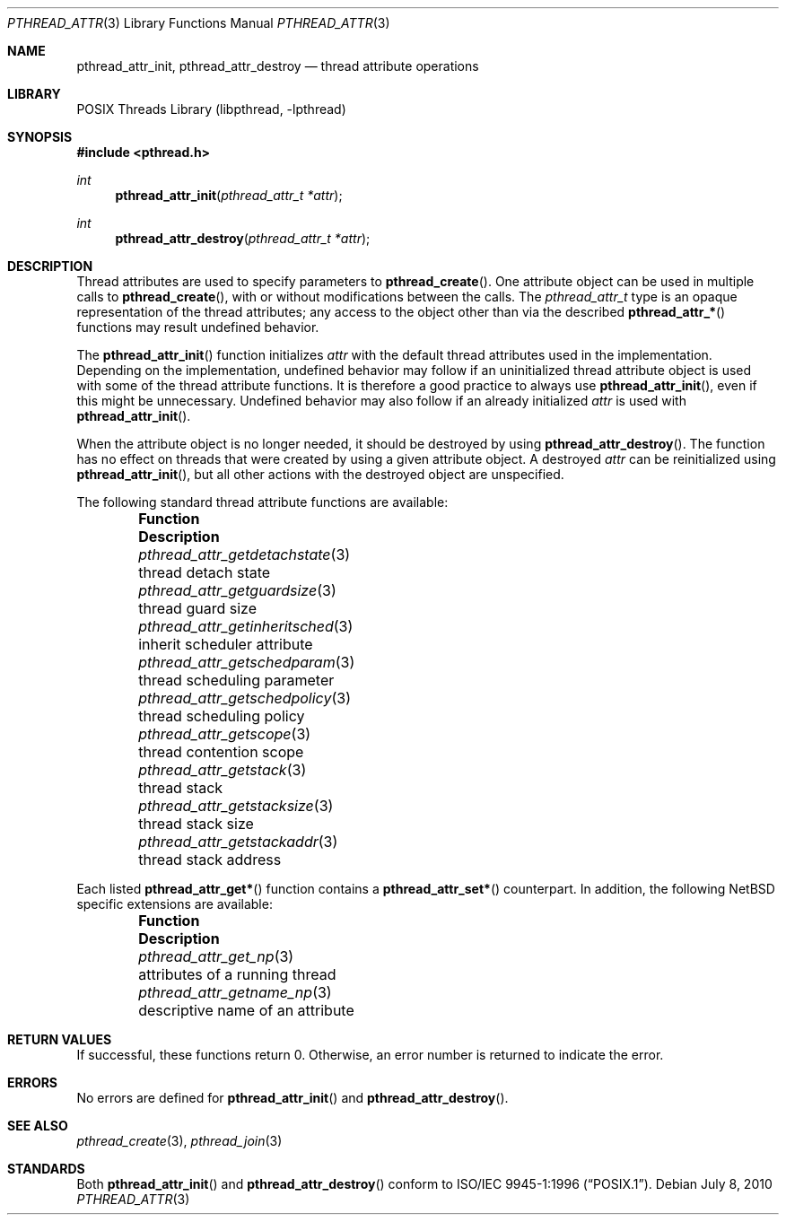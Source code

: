.\"	$NetBSD: pthread_attr.3,v 1.19 2010/07/08 06:47:49 jruoho Exp $
.\"
.\" Copyright (c) 2002, 2010 The NetBSD Foundation, Inc.
.\" All rights reserved.
.\"
.\" Redistribution and use in source and binary forms, with or without
.\" modification, are permitted provided that the following conditions
.\" are met:
.\" 1. Redistributions of source code must retain the above copyright
.\"    notice, this list of conditions and the following disclaimer.
.\" 2. Redistributions in binary form must reproduce the above copyright
.\"    notice, this list of conditions and the following disclaimer in the
.\"    documentation and/or other materials provided with the distribution.
.\"
.\" THIS SOFTWARE IS PROVIDED BY THE NETBSD FOUNDATION, INC. AND CONTRIBUTORS
.\" ``AS IS'' AND ANY EXPRESS OR IMPLIED WARRANTIES, INCLUDING, BUT NOT LIMITED
.\" TO, THE IMPLIED WARRANTIES OF MERCHANTABILITY AND FITNESS FOR A PARTICULAR
.\" PURPOSE ARE DISCLAIMED.  IN NO EVENT SHALL THE FOUNDATION OR CONTRIBUTORS
.\" BE LIABLE FOR ANY DIRECT, INDIRECT, INCIDENTAL, SPECIAL, EXEMPLARY, OR
.\" CONSEQUENTIAL DAMAGES (INCLUDING, BUT NOT LIMITED TO, PROCUREMENT OF
.\" SUBSTITUTE GOODS OR SERVICES; LOSS OF USE, DATA, OR PROFITS; OR BUSINESS
.\" INTERRUPTION) HOWEVER CAUSED AND ON ANY THEORY OF LIABILITY, WHETHER IN
.\" CONTRACT, STRICT LIABILITY, OR TORT (INCLUDING NEGLIGENCE OR OTHERWISE)
.\" ARISING IN ANY WAY OUT OF THE USE OF THIS SOFTWARE, EVEN IF ADVISED OF THE
.\" POSSIBILITY OF SUCH DAMAGE.
.\"
.\" Copyright (C) 2000 Jason Evans <jasone@FreeBSD.org>.
.\" All rights reserved.
.\"
.\" Redistribution and use in source and binary forms, with or without
.\" modification, are permitted provided that the following conditions
.\" are met:
.\" 1. Redistributions of source code must retain the above copyright
.\"    notice(s), this list of conditions and the following disclaimer as
.\"    the first lines of this file unmodified other than the possible
.\"    addition of one or more copyright notices.
.\" 2. Redistributions in binary form must reproduce the above copyright
.\"    notice(s), this list of conditions and the following disclaimer in
.\"    the documentation and/or other materials provided with the
.\"    distribution.
.\"
.\" THIS SOFTWARE IS PROVIDED BY THE COPYRIGHT HOLDER(S) ``AS IS'' AND ANY
.\" EXPRESS OR IMPLIED WARRANTIES, INCLUDING, BUT NOT LIMITED TO, THE
.\" IMPLIED WARRANTIES OF MERCHANTABILITY AND FITNESS FOR A PARTICULAR
.\" PURPOSE ARE DISCLAIMED.  IN NO EVENT SHALL THE COPYRIGHT HOLDER(S) BE
.\" LIABLE FOR ANY DIRECT, INDIRECT, INCIDENTAL, SPECIAL, EXEMPLARY, OR
.\" CONSEQUENTIAL DAMAGES (INCLUDING, BUT NOT LIMITED TO, PROCUREMENT OF
.\" SUBSTITUTE GOODS OR SERVICES; LOSS OF USE, DATA, OR PROFITS; OR
.\" BUSINESS INTERRUPTION) HOWEVER CAUSED AND ON ANY THEORY OF LIABILITY,
.\" WHETHER IN CONTRACT, STRICT LIABILITY, OR TORT (INCLUDING NEGLIGENCE
.\" OR OTHERWISE) ARISING IN ANY WAY OUT OF THE USE OF THIS SOFTWARE,
.\" EVEN IF ADVISED OF THE POSSIBILITY OF SUCH DAMAGE.
.\"
.\" $FreeBSD: src/lib/libpthread/man/pthread_attr.3,v 1.11 2002/09/16 19:29:28 mini Exp $
.\"
.Dd July 8, 2010
.Dt PTHREAD_ATTR 3
.Os
.Sh NAME
.Nm pthread_attr_init ,
.Nm pthread_attr_destroy
.Nd thread attribute operations
.Sh LIBRARY
.Lb libpthread
.Sh SYNOPSIS
.In pthread.h
.Ft int
.Fn pthread_attr_init "pthread_attr_t *attr"
.Ft int
.Fn pthread_attr_destroy "pthread_attr_t *attr"
.Sh DESCRIPTION
Thread attributes are used to specify parameters to
.Fn pthread_create .
One attribute object can be used in multiple calls to
.Fn pthread_create ,
with or without modifications between the calls.
The
.Vt pthread_attr_t
type is an opaque representation of the thread attributes;
any access to the object other than via the described
.Fn pthread_attr_*
functions may result undefined behavior.
.Pp
The
.Fn pthread_attr_init
function initializes
.Fa attr
with the default thread attributes used in the implementation.
Depending on the implementation, undefined behavior may follow
if an uninitialized thread attribute object is used with some of
the thread attribute functions.
It is therefore a good practice to always use
.Fn pthread_attr_init ,
even if this might be unnecessary.
Undefined behavior may also follow if an already initialized
.Fa attr
is used with
.Fn pthread_attr_init .
.Pp
When the attribute object is no longer needed,
it should be destroyed by using
.Fn pthread_attr_destroy .
The function has no effect on threads that
were created by using a given attribute object.
A destroyed
.Fa attr
can be reinitialized using
.Fn pthread_attr_init ,
but all other actions with the destroyed object are unspecified.
.Pp
The following standard thread attribute functions are available:
.Bl -column -offset indent "pthread_attr_getinheritsched " "XXX"
.It Sy Function Ta Sy Description
.It Xr pthread_attr_getdetachstate 3 Ta thread detach state
.It Xr pthread_attr_getguardsize 3 Ta thread guard size
.It Xr pthread_attr_getinheritsched 3 Ta inherit scheduler attribute
.It Xr pthread_attr_getschedparam 3 Ta thread scheduling parameter
.It Xr pthread_attr_getschedpolicy 3 Ta thread scheduling policy
.It Xr pthread_attr_getscope 3 Ta thread contention scope
.It Xr pthread_attr_getstack 3 Ta thread stack
.It Xr pthread_attr_getstacksize 3 Ta thread stack size
.It Xr pthread_attr_getstackaddr 3 Ta thread stack address
.El
.Pp
Each listed
.Fn pthread_attr_get*
function contains a
.Fn pthread_attr_set*
counterpart.
In addition, the following
.Nx
specific extensions are available:
.Bl -column -offset indent "pthread_attr_getinheritsched " "XXX"
.It Sy Function Ta Sy Description
.It Xr pthread_attr_get_np 3 Ta attributes of a running thread
.It Xr pthread_attr_getname_np 3 Ta descriptive name of an attribute
.El
.Sh RETURN VALUES
If successful, these functions return 0.
Otherwise, an error number is returned to indicate the error.
.Sh ERRORS
No errors are defined for
.Fn pthread_attr_init
and
.Fn pthread_attr_destroy .
.Sh SEE ALSO
.Xr pthread_create 3 ,
.Xr pthread_join 3
.Sh STANDARDS
Both
.Fn pthread_attr_init
and
.Fn pthread_attr_destroy
conform to
.St -p1003.1-96 .
